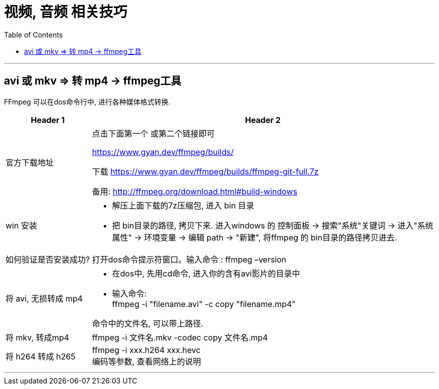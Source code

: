 
= 视频, 音频 相关技巧
:toc:

---

== avi 或 mkv => 转 mp4 -> ffmpeg工具

FFmpeg 可以在dos命令行中, 进行各种媒体格式转换.

[cols="1a,4a"]
|===
|Header 1 |Header 2

|官方下载地址
|点击下面第一个 或第二个链接即可

https://www.gyan.dev/ffmpeg/builds/

下载 https://www.gyan.dev/ffmpeg/builds/ffmpeg-git-full.7z

备用:
http://ffmpeg.org/download.html#build-windows

|win 安装
|- 解压上面下载的7z压缩包, 进入 bin 目录
- 把 bin目录的路径, 拷贝下来. 进入windows 的 控制面板 -> 搜索"系统"关键词 -> 进入"系统属性" -> 环境变量 -> 编辑 path -> "新建", 将ffmpeg 的 bin目录的路径拷贝进去.

|如何验证是否安装成功?
|打开dos命令提示符窗口。输入命令 :  ffmpeg –version

|将 avi, 无损转成 mp4
|- 在dos中, 先用cd命令, 进入你的含有avi影片的目录中
- 输入命令: +
ffmpeg -i "filename.avi" -c copy "filename.mp4" +

命令中的文件名, 可以带上路径.

|将 mkv, 转成mp4
|ffmpeg -i 文件名.mkv -codec copy 文件名.mp4

|将 h264 转成 h265
|ffmpeg -i xxx.h264 xxx.hevc +
编码等参数, 查看网络上的说明
|===


---


